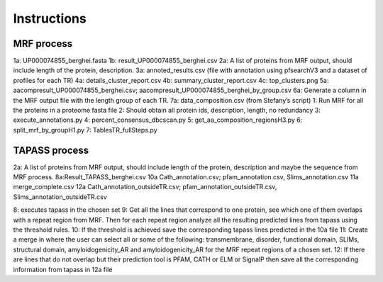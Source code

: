 Instructions
============


MRF process
-----------

.. image:: /images/mrfprocess.png

1a: UP000074855_berghei.fasta
1b: result_UP000074855_berghei.csv
2a: A list of proteins from MRF output, should include length of the protein, description.
3a: annoted_results.csv (file with annotation using pfsearchV3 and a dataset of profiles for each TR)
4a: details_cluster_report.csv 
4b: summary_cluster_report.csv
4c: top_clusters.png
5a: aacompresult_UP000074855_berghei.csv; aacompresult_UP000074855_berghei_by_group.csv
6a: Generate a column in the MRF output file with the length group of each TR.
7a: data_composition.csv (from Stefany’s script)
1: Run MRF for all the proteins in a proteome fasta file
2: Should obtain all protein ids, description, length, no redundancy
3: execute_annotations.py
4: percent_consensus_dbcscan.py 
5: get_aa_composition_regionsH3.py
6: split_mrf_by_groupH1.py
7: TablesTR_fullSteps.py


TAPASS process
--------------

.. image:: /images/tapassprocess.png

2a: A list of proteins from MRF output, should include length of the protein, description and maybe the sequence from MRF process. 
8a:Result_TAPASS_berghei.csv
10a Cath_annotation.csv; pfam_annotation.csv, Slims_annotation.csv
11a merge_complete.csv
12a Cath_annotation_outsideTR.csv; pfam_annotation_outsideTR.csv, Slims_annotation_outsideTR.csv

8: executes tapass in the chosen set
9: Get all the lines that correspond to one protein, see which one of them overlaps with a repeat region from MRF. Then for each repeat region analyze all the resulting predicted lines from tapass using the threshold rules.
10: If the threshold is achieved save the corresponding tapass lines predicted in the 10a file
11: Create a merge in where the user can select all or some of the following: transmembrane, disorder, functional domain, SLIMs, structural domain, amyloidogenicity_AR and amyloidogenicity_AR for the MRF repeat regions of a chosen set.
12: If there are lines that do not overlap but their prediction tool is PFAM, CATH or ELM or SignalP then save all the corresponding information from tapass in 12a file 
